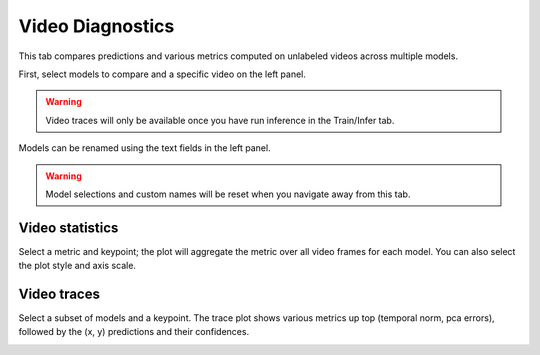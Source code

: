 .. _tab_video_diagnostics:

#################
Video Diagnostics
#################

This tab compares predictions and various metrics computed on unlabeled videos across multiple
models.

First, select models to compare and a specific video on the left panel.

.. warning::

    Video traces will only be available once you have run inference in the Train/Infer tab.

Models can be renamed using the text fields in the left panel.

.. warning::

    Model selections and custom names will be reset when you navigate away from this tab.

Video statistics
================

Select a metric and keypoint; the plot will aggregate the metric over all video frames for each
model.
You can also select the plot style and axis scale.

.. image:: https://imgur.com/ZlGFL79.png

Video traces
============

Select a subset of models and a keypoint.
The trace plot shows various metrics up top (temporal norm, pca errors),
followed by the (x, y) predictions and their confidences.

.. image:: https://imgur.com/RBRsUg0.png
